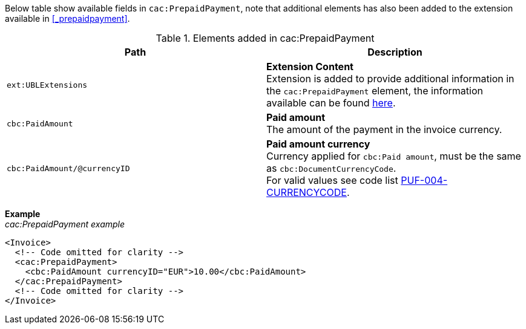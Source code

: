 Below table show available fields in `cac:PrepaidPayment`, note that additional elements has also been added to the extension available in <<_prepaidpayment>>.

.Elements added in cac:PrepaidPayment
|===
|Path |Description

|`ext:UBLExtensions`
|**Extension Content** +
Extension is added to provide additional information in the `cac:PrepaidPayment` element, the information available can be found <<_prepaidpayment, here>>.

|`cbc:PaidAmount`
|**Paid amount** +
The amount of the payment in the invoice currency.

|`cbc:PaidAmount/@currencyID`
|**Paid amount currency** +
Currency applied for `cbc:Paid amount`, must be the same as `cbc:DocumentCurrencyCode`. +
For valid values see code list https://pagero.github.io/puf-code-lists/#_puf_004_currencycode[PUF-004-CURRENCYCODE^].

|===

*Example* +
_cac:PrepaidPayment example_
[source,xml]
----
<Invoice>
  <!-- Code omitted for clarity -->
  <cac:PrepaidPayment>
    <cbc:PaidAmount currencyID="EUR">10.00</cbc:PaidAmount>
  </cac:PrepaidPayment>
  <!-- Code omitted for clarity -->
</Invoice>
----
